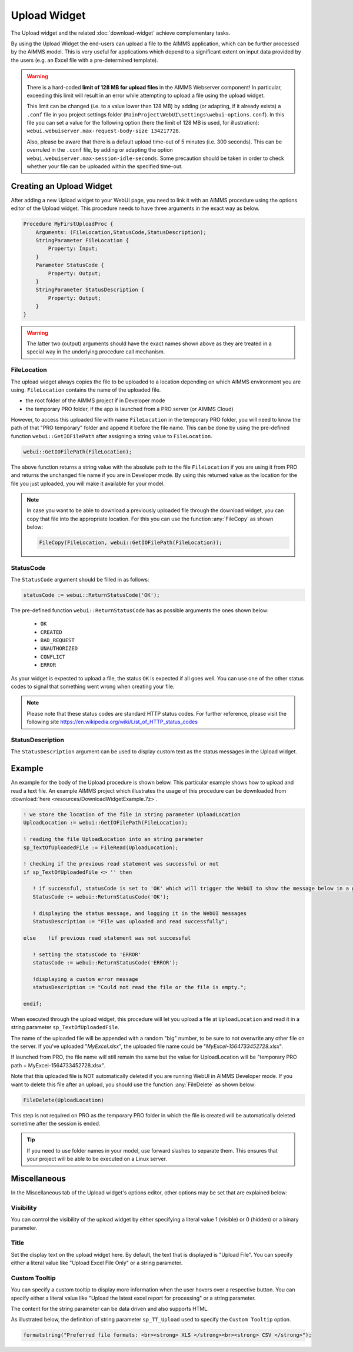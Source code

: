 Upload Widget
=============

The Upload widget and the related :doc:`download-widget` achieve complementary tasks.

.. image:: images/Upload-View.png
    :align: right

By using the Upload Widget the end-users can upload a file to the AIMMS application, which can be further processed by the AIMMS model. 
This is very useful for applications which depend to a significant extent on input data provided by the users (e.g. an Excel file with a pre-determined template). 

.. warning::
   
   There is a hard-coded **limit of 128 MB for upload files** in the AIMMS Webserver component! In particular, exceeding this limit will result in an error while attempting to upload a file using the upload widget.
   
   This limit can be changed (i.e. to a value lower than 128 MB) by adding (or adapting, if it already exists) a ``.conf`` file in you project settings folder (``MainProject\WebUI\settings\webui-options.conf``). 
   In this file you can set a value for the following option (here the limit of 128 MB is used, for illustration): ``webui.webuiserver.max-request-body-size 134217728``.

   Also, please be aware that there is a default upload time-out of 5 minutes (i.e. 300 seconds). This can be overruled in the ``.conf`` file, by adding or adapting the option ``webui.webuiserver.max-session-idle-seconds``.
   Some precaution should be taken in order to check whether your file can be uploaded within the specified time-out. 
   
Creating an Upload Widget
-------------------------

After adding a new Upload widget to your WebUI page, you need to link it with an AIMMS procedure using the options editor of the Upload widget. This procedure needs to have three arguments in the exact way as below. 

.. code::
    
    Procedure MyFirstUploadProc {
        Arguments: (FileLocation,StatusCode,StatusDescription);
        StringParameter FileLocation {
            Property: Input;
        }
        Parameter StatusCode {
            Property: Output;
        }
        StringParameter StatusDescription {
            Property: Output;
        }
    }

.. warning::

   The latter two (output) arguments should have the exact names shown above as they are treated in a special way in the underlying procedure call mechanism.

    
FileLocation
^^^^^^^^^^^^

The upload widget always copies the file to be uploaded to a location depending on which AIMMS environment you are using. ``FileLocation`` contains the name of the uploaded file. 

* the root folder of the AIMMS project if in Developer mode 
* the temporary PRO folder, if the app is launched from a PRO server (or AIMMS Cloud)

However, to access this uploaded file with name ``FileLocation`` in the temporary PRO folder, you will need to know the path of that "PRO temporary" folder and append it before the file name. This can be done by using the pre-defined function ``webui::GetIOFilePath`` after assigning a string value to ``FileLocation``.

.. code::

   webui::GetIOFilePath(FileLocation);

The above function returns a string value with the absolute path to the file ``FileLocation`` if you are using it from PRO and returns the unchanged file name if you are in Developer mode. By using this returned value as the location for the file you just uploaded, you will make it available for your model.

.. note::

    In case you want to be able to download a previously uploaded file through the download widget, you can copy that file into the appropriate location. For this you can use the function :any:`FileCopy` as shown below: 

    .. code::

      FileCopy(FileLocation, webui::GetIOFilePath(FileLocation));
    
StatusCode
^^^^^^^^^^

The ``StatusCode`` argument should be filled in as follows:

.. code::

    statusCode := webui::ReturnStatusCode('OK');

The pre-defined function ``webui::ReturnStatusCode`` has as possible arguments the ones shown below:

    * ``OK``
    * ``CREATED``
    * ``BAD_REQUEST``
    * ``UNAUTHORIZED``
    * ``CONFLICT``
    * ``ERROR``
    
As your widget is expected to upload a file, the status ``OK`` is expected if all goes well. You can use one of the other status codes to signal that something went wrong when creating your file.

.. note::

   Please note that these status codes are standard HTTP status codes. For further reference, please visit the following site https://en.wikipedia.org/wiki/List_of_HTTP_status_codes 
    
StatusDescription
^^^^^^^^^^^^^^^^^

The ``StatusDescription`` argument can be used to display custom text as the status messages in the Upload widget. 


Example
-------

An example for the body of the Upload procedure is shown below. This particular example shows how to upload and read a text file. An example AIMMS project which illustrates the usage of this procedure can be downloaded from :download:`here <resources/DownloadWidgetExample.7z>`.


.. code::

   ! we store the location of the file in string parameter UploadLocation 
   UploadLocation := webui::GetIOFilePath(FileLocation); 
   
   ! reading the file UploadLocation into an string parameter
   sp_TextOfUploadedFile := FileRead(UploadLocation); 

   ! checking if the previous read statement was successful or not
   if sp_TextOfUploadedFile <> '' then 

      ! if successful, statusCode is set to 'OK' which will trigger the WebUI to show the message below in a grey box
      StatusCode := webui::ReturnStatusCode('OK'); 

      ! displaying the status message, and logging it in the WebUI messages
      StatusDescription := "File was uploaded and read successfully"; 
      
   else    !if previous read statement was not successful 
      
      ! setting the statusCode to 'ERROR' 
      statusCode := webui::ReturnStatusCode('ERROR'); 

      !displaying a custom error message 
      statusDescription := "Could not read the file or the file is empty."; 
      
   endif;

When executed through the upload widget, this procedure will let you upload a file at ``UploadLocation`` and read it in a string parameter ``sp_TextOfUploadedFile``. 

The name of the uploaded file will be appended with a random "big" number, to be sure to not overwrite any other file on the server. 
If you've uploaded "*MyExcel.xlsx*", the uploaded file name could be "*MyExcel-1564733452728.xlsx*".

If launched from PRO, the file name will still remain the same but the value for UploadLocation will be "temporary PRO path + MyExcel-1564733452728.xlsx".

Note that this uploaded file is NOT automatically deleted if you are running WebUI in AIMMS Developer mode. If you want to delete this file after an upload, you should use the function :any:`FileDelete` as shown below: 

.. code::

   FileDelete(UploadLocation)

This step is not required on PRO as the temporary PRO folder in which the file is created will be automatically deleted sometime after the session is ended. 

.. tip::

	If you need to use folder names in your model, use forward slashes to separate them. This ensures that your project will be able to be executed on a Linux server.

Miscellaneous
-------------

In the Miscellaneous tab of the Upload widget's options editor, other options may be set that are explained below: 

.. image:: images/Upload_Misc.png
    :align: center

\

Visibility
^^^^^^^^^^

You can control the visibility of the upload widget by either specifying a literal value 1 (visible) or 0 (hidden) or a binary parameter.

Title
^^^^^

Set the display text on the upload widget here. By default, the text that is displayed is "Upload File". You can specify either a literal value like "Upload Excel File Only" or a string parameter.

.. image:: images/Upload_Title.png
    :align: center

.. _upload-widget-custom-tooltip:

\

Custom Tooltip
^^^^^^^^^^^^^^

You can specify a custom tooltip to display more information when the user hovers over a respective button. You can specify either a literal value like "Upload the latest excel report for processing" or a string parameter.

The content for the string parameter can be data driven and also supports HTML. 

As illustrated below, the definition of string parameter ``sp_TT_Upload`` used to specify the ``Custom Tooltip`` option.

.. code:: 
    
    formatstring("Preferred file formats: <br><strong> XLS </strong><br><strong> CSV </strong>");

.. image:: images/Upload_CustomTooltip.png
    :align: center

\

